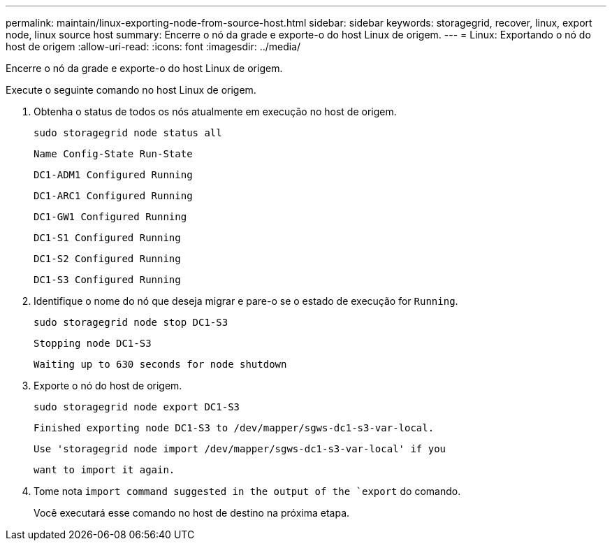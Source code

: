 ---
permalink: maintain/linux-exporting-node-from-source-host.html 
sidebar: sidebar 
keywords: storagegrid, recover, linux, export node, linux source host 
summary: Encerre o nó da grade e exporte-o do host Linux de origem. 
---
= Linux: Exportando o nó do host de origem
:allow-uri-read: 
:icons: font
:imagesdir: ../media/


[role="lead"]
Encerre o nó da grade e exporte-o do host Linux de origem.

Execute o seguinte comando no host Linux de origem.

. Obtenha o status de todos os nós atualmente em execução no host de origem.
+
[listing]
----
sudo storagegrid node status all
----
+
`Name Config-State Run-State`

+
`DC1-ADM1 Configured Running`

+
`DC1-ARC1 Configured Running`

+
`DC1-GW1 Configured Running`

+
`DC1-S1 Configured Running`

+
`DC1-S2 Configured Running`

+
`DC1-S3 Configured Running`

. Identifique o nome do nó que deseja migrar e pare-o se o estado de execução for `Running`.
+
[listing]
----
sudo storagegrid node stop DC1-S3
----
+
`Stopping node DC1-S3`

+
`Waiting up to 630 seconds for node shutdown`

. Exporte o nó do host de origem.
+
[listing]
----
sudo storagegrid node export DC1-S3
----
+
`Finished exporting node DC1-S3 to /dev/mapper/sgws-dc1-s3-var-local.`

+
`Use 'storagegrid node import /dev/mapper/sgws-dc1-s3-var-local' if you`

+
`want to import it again.`

. Tome nota `import command suggested in the output of the `export` do comando.
+
Você executará esse comando no host de destino na próxima etapa.


